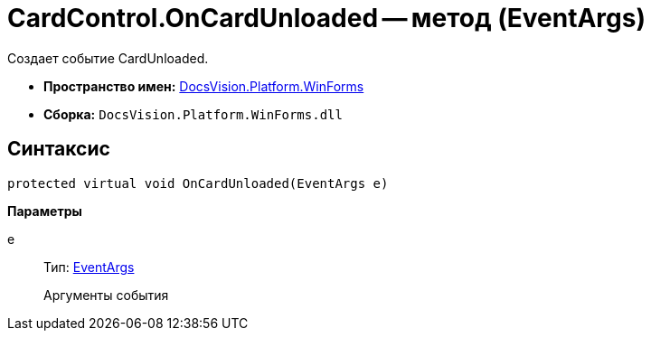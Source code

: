 = CardControl.OnCardUnloaded -- метод (EventArgs)

Создает событие CardUnloaded.

* *Пространство имен:* xref:api/DocsVision/Platform/WinForms/WinForms_NS.adoc[DocsVision.Platform.WinForms]
* *Сборка:* `DocsVision.Platform.WinForms.dll`

== Синтаксис

[source,csharp]
----
protected virtual void OnCardUnloaded(EventArgs e)
----

*Параметры*

e::
Тип: http://msdn.microsoft.com/ru-ru/library/system.eventargs.aspx[EventArgs]
+
Аргументы события
